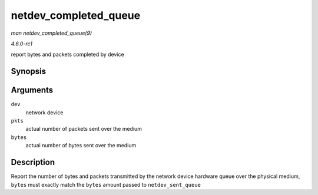 
.. _API-netdev-completed-queue:

======================
netdev_completed_queue
======================

*man netdev_completed_queue(9)*

*4.6.0-rc1*

report bytes and packets completed by device


Synopsis
========

.. c:function:: void netdev_completed_queue( struct net_device * dev, unsigned int pkts, unsigned int bytes )

Arguments
=========

``dev``
    network device

``pkts``
    actual number of packets sent over the medium

``bytes``
    actual number of bytes sent over the medium


Description
===========

Report the number of bytes and packets transmitted by the network device hardware queue over the physical medium, ``bytes`` must exactly match the ``bytes`` amount passed to
``netdev_sent_queue``
